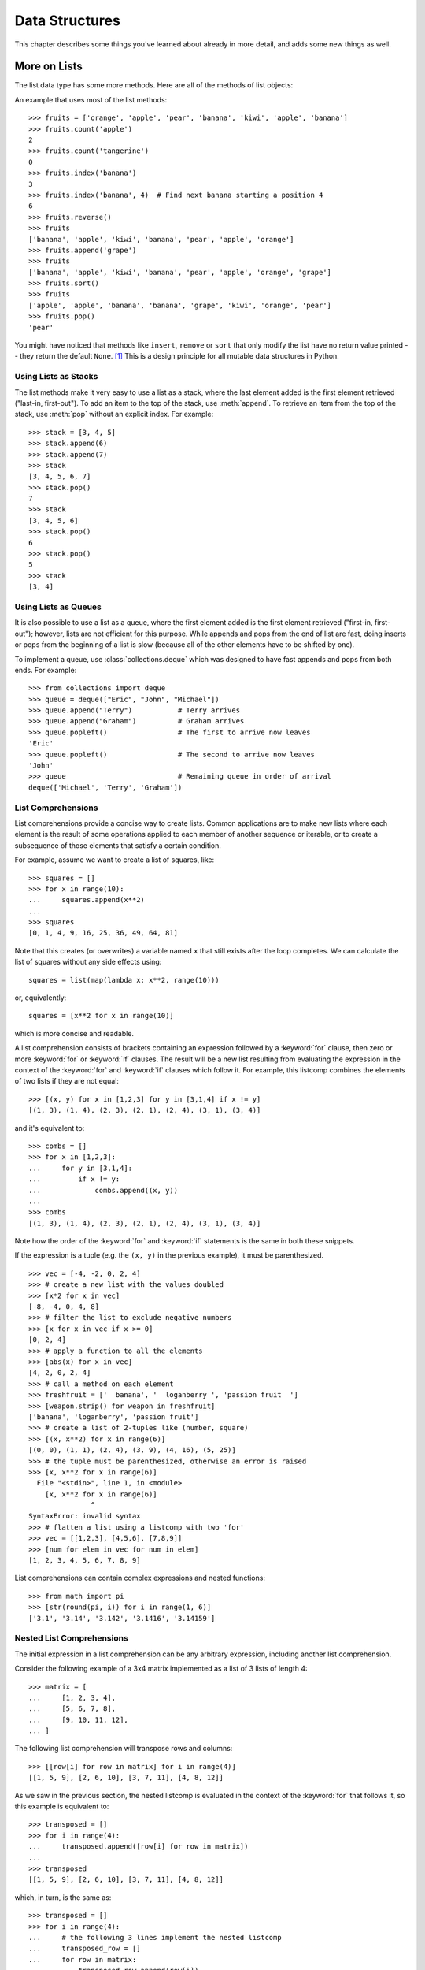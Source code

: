 .. _tut-structures:

***************
Data Structures
***************

This chapter describes some things you've learned about already in more detail,
and adds some new things as well.

.. _tut-morelists:

More on Lists
=============

The list data type has some more methods.  Here are all of the methods of list
objects:


.. method:: list.append(x)
   :noindex:

   Add an item to the end of the list.  Equivalent to ``a[len(a):] = [x]``.


.. method:: list.extend(iterable)
   :noindex:

   Extend the list by appending all the items from the iterable.  Equivalent to
   ``a[len(a):] = iterable``.


.. method:: list.insert(i, x)
   :noindex:

   Insert an item at a given position.  The first argument is the index of the
   element before which to insert, so ``a.insert(0, x)`` inserts at the front of
   the list, and ``a.insert(len(a), x)`` is equivalent to ``a.append(x)``.


.. method:: list.remove(x)
   :noindex:

   Remove the first item from the list whose value is equal to *x*.  It is an error if
   there is no such item.


.. method:: list.pop([i])
   :noindex:

   Remove the item at the given position in the list, and return it.  If no index
   is specified, ``a.pop()`` removes and returns the last item in the list.  (The
   square brackets around the *i* in the method signature denote that the parameter
   is optional, not that you should type square brackets at that position.  You
   will see this notation frequently in the Python Library Reference.)


.. method:: list.clear()
   :noindex:

   Remove all items from the list.  Equivalent to ``del a[:]``.


.. method:: list.index(x[, start[, end]])
   :noindex:

   Return zero-based index in the list of the first item whose value is equal to *x*.
   Raises a :exc:`ValueError` if there is no such item.

   The optional arguments *start* and *end* are interpreted as in the slice
   notation and are used to limit the search to a particular subsequence of
   the list.  The returned index is computed relative to the beginning of the full
   sequence rather than the *start* argument.


.. method:: list.count(x)
   :noindex:

   Return the number of times *x* appears in the list.


.. method:: list.sort(key=None, reverse=False)
   :noindex:

   Sort the items of the list in place (the arguments can be used for sort
   customization, see :func:`sorted` for their explanation).


.. method:: list.reverse()
   :noindex:

   Reverse the elements of the list in place.


.. method:: list.copy()
   :noindex:

   Return a shallow copy of the list.  Equivalent to ``a[:]``.


An example that uses most of the list methods::

    >>> fruits = ['orange', 'apple', 'pear', 'banana', 'kiwi', 'apple', 'banana']
    >>> fruits.count('apple')
    2
    >>> fruits.count('tangerine')
    0
    >>> fruits.index('banana')
    3
    >>> fruits.index('banana', 4)  # Find next banana starting a position 4
    6
    >>> fruits.reverse()
    >>> fruits
    ['banana', 'apple', 'kiwi', 'banana', 'pear', 'apple', 'orange']
    >>> fruits.append('grape')
    >>> fruits
    ['banana', 'apple', 'kiwi', 'banana', 'pear', 'apple', 'orange', 'grape']
    >>> fruits.sort()
    >>> fruits
    ['apple', 'apple', 'banana', 'banana', 'grape', 'kiwi', 'orange', 'pear']
    >>> fruits.pop()
    'pear'

You might have noticed that methods like ``insert``, ``remove`` or ``sort`` that
only modify the list have no return value printed -- they return the default
``None``. [1]_  This is a design principle for all mutable data structures in
Python.


.. _tut-lists-as-stacks:

Using Lists as Stacks
---------------------

.. sectionauthor:: Ka-Ping Yee <ping@lfw.org>


The list methods make it very easy to use a list as a stack, where the last
element added is the first element retrieved ("last-in, first-out").  To add an
item to the top of the stack, use :meth:`append`.  To retrieve an item from the
top of the stack, use :meth:`pop` without an explicit index.  For example::

   >>> stack = [3, 4, 5]
   >>> stack.append(6)
   >>> stack.append(7)
   >>> stack
   [3, 4, 5, 6, 7]
   >>> stack.pop()
   7
   >>> stack
   [3, 4, 5, 6]
   >>> stack.pop()
   6
   >>> stack.pop()
   5
   >>> stack
   [3, 4]


.. _tut-lists-as-queues:

Using Lists as Queues
---------------------

.. sectionauthor:: Ka-Ping Yee <ping@lfw.org>

It is also possible to use a list as a queue, where the first element added is
the first element retrieved ("first-in, first-out"); however, lists are not
efficient for this purpose.  While appends and pops from the end of list are
fast, doing inserts or pops from the beginning of a list is slow (because all
of the other elements have to be shifted by one).

To implement a queue, use :class:`collections.deque` which was designed to
have fast appends and pops from both ends.  For example::

   >>> from collections import deque
   >>> queue = deque(["Eric", "John", "Michael"])
   >>> queue.append("Terry")           # Terry arrives
   >>> queue.append("Graham")          # Graham arrives
   >>> queue.popleft()                 # The first to arrive now leaves
   'Eric'
   >>> queue.popleft()                 # The second to arrive now leaves
   'John'
   >>> queue                           # Remaining queue in order of arrival
   deque(['Michael', 'Terry', 'Graham'])


.. _tut-listcomps:

List Comprehensions
-------------------

List comprehensions provide a concise way to create lists.
Common applications are to make new lists where each element is the result of
some operations applied to each member of another sequence or iterable, or to
create a subsequence of those elements that satisfy a certain condition.

For example, assume we want to create a list of squares, like::

   >>> squares = []
   >>> for x in range(10):
   ...     squares.append(x**2)
   ...
   >>> squares
   [0, 1, 4, 9, 16, 25, 36, 49, 64, 81]

Note that this creates (or overwrites) a variable named ``x`` that still exists
after the loop completes.  We can calculate the list of squares without any
side effects using::

   squares = list(map(lambda x: x**2, range(10)))

or, equivalently::

   squares = [x**2 for x in range(10)]

which is more concise and readable.

A list comprehension consists of brackets containing an expression followed
by a :keyword:`for` clause, then zero or more :keyword:`for` or :keyword:`if`
clauses.  The result will be a new list resulting from evaluating the expression
in the context of the :keyword:`for` and :keyword:`if` clauses which follow it.
For example, this listcomp combines the elements of two lists if they are not
equal::

   >>> [(x, y) for x in [1,2,3] for y in [3,1,4] if x != y]
   [(1, 3), (1, 4), (2, 3), (2, 1), (2, 4), (3, 1), (3, 4)]

and it's equivalent to::

   >>> combs = []
   >>> for x in [1,2,3]:
   ...     for y in [3,1,4]:
   ...         if x != y:
   ...             combs.append((x, y))
   ...
   >>> combs
   [(1, 3), (1, 4), (2, 3), (2, 1), (2, 4), (3, 1), (3, 4)]

Note how the order of the :keyword:`for` and :keyword:`if` statements is the
same in both these snippets.

If the expression is a tuple (e.g. the ``(x, y)`` in the previous example),
it must be parenthesized. ::

   >>> vec = [-4, -2, 0, 2, 4]
   >>> # create a new list with the values doubled
   >>> [x*2 for x in vec]
   [-8, -4, 0, 4, 8]
   >>> # filter the list to exclude negative numbers
   >>> [x for x in vec if x >= 0]
   [0, 2, 4]
   >>> # apply a function to all the elements
   >>> [abs(x) for x in vec]
   [4, 2, 0, 2, 4]
   >>> # call a method on each element
   >>> freshfruit = ['  banana', '  loganberry ', 'passion fruit  ']
   >>> [weapon.strip() for weapon in freshfruit]
   ['banana', 'loganberry', 'passion fruit']
   >>> # create a list of 2-tuples like (number, square)
   >>> [(x, x**2) for x in range(6)]
   [(0, 0), (1, 1), (2, 4), (3, 9), (4, 16), (5, 25)]
   >>> # the tuple must be parenthesized, otherwise an error is raised
   >>> [x, x**2 for x in range(6)]
     File "<stdin>", line 1, in <module>
       [x, x**2 for x in range(6)]
                  ^
   SyntaxError: invalid syntax
   >>> # flatten a list using a listcomp with two 'for'
   >>> vec = [[1,2,3], [4,5,6], [7,8,9]]
   >>> [num for elem in vec for num in elem]
   [1, 2, 3, 4, 5, 6, 7, 8, 9]

List comprehensions can contain complex expressions and nested functions::

   >>> from math import pi
   >>> [str(round(pi, i)) for i in range(1, 6)]
   ['3.1', '3.14', '3.142', '3.1416', '3.14159']

Nested List Comprehensions
--------------------------

The initial expression in a list comprehension can be any arbitrary expression,
including another list comprehension.

Consider the following example of a 3x4 matrix implemented as a list of
3 lists of length 4::

   >>> matrix = [
   ...     [1, 2, 3, 4],
   ...     [5, 6, 7, 8],
   ...     [9, 10, 11, 12],
   ... ]

The following list comprehension will transpose rows and columns::

   >>> [[row[i] for row in matrix] for i in range(4)]
   [[1, 5, 9], [2, 6, 10], [3, 7, 11], [4, 8, 12]]

As we saw in the previous section, the nested listcomp is evaluated in
the context of the :keyword:`for` that follows it, so this example is
equivalent to::

   >>> transposed = []
   >>> for i in range(4):
   ...     transposed.append([row[i] for row in matrix])
   ...
   >>> transposed
   [[1, 5, 9], [2, 6, 10], [3, 7, 11], [4, 8, 12]]

which, in turn, is the same as::

   >>> transposed = []
   >>> for i in range(4):
   ...     # the following 3 lines implement the nested listcomp
   ...     transposed_row = []
   ...     for row in matrix:
   ...         transposed_row.append(row[i])
   ...     transposed.append(transposed_row)
   ...
   >>> transposed
   [[1, 5, 9], [2, 6, 10], [3, 7, 11], [4, 8, 12]]

In the real world, you should prefer built-in functions to complex flow statements.
The :func:`zip` function would do a great job for this use case::

   >>> list(zip(*matrix))
   [(1, 5, 9), (2, 6, 10), (3, 7, 11), (4, 8, 12)]

See :ref:`tut-unpacking-arguments` for details on the asterisk in this line.

.. _tut-del:

The :keyword:`del` statement
============================

There is a way to remove an item from a list given its index instead of its
value: the :keyword:`del` statement.  This differs from the :meth:`pop` method
which returns a value.  The :keyword:`del` statement can also be used to remove
slices from a list or clear the entire list (which we did earlier by assignment
of an empty list to the slice).  For example::

   >>> a = [-1, 1, 66.25, 333, 333, 1234.5]
   >>> del a[0]
   >>> a
   [1, 66.25, 333, 333, 1234.5]
   >>> del a[2:4]
   >>> a
   [1, 66.25, 1234.5]
   >>> del a[:]
   >>> a
   []

:keyword:`del` can also be used to delete entire variables::

   >>> del a

Referencing the name ``a`` hereafter is an error (at least until another value
is assigned to it).  We'll find other uses for :keyword:`del` later.


.. _tut-tuples:

Tuples and Sequences
====================

We saw that lists and strings have many common properties, such as indexing and
slicing operations.  They are two examples of *sequence* data types (see
:ref:`typesseq`).  Since Python is an evolving language, other sequence data
types may be added.  There is also another standard sequence data type: the
*tuple*.

A tuple consists of a number of values separated by commas, for instance::

   >>> t = 12345, 54321, 'hello!'
   >>> t[0]
   12345
   >>> t
   (12345, 54321, 'hello!')
   >>> # Tuples may be nested:
   ... u = t, (1, 2, 3, 4, 5)
   >>> u
   ((12345, 54321, 'hello!'), (1, 2, 3, 4, 5))
   >>> # Tuples are immutable:
   ... t[0] = 88888
   Traceback (most recent call last):
     File "<stdin>", line 1, in <module>
   TypeError: 'tuple' object does not support item assignment
   >>> # but they can contain mutable objects:
   ... v = ([1, 2, 3], [3, 2, 1])
   >>> v
   ([1, 2, 3], [3, 2, 1])


As you see, on output tuples are always enclosed in parentheses, so that nested
tuples are interpreted correctly; they may be input with or without surrounding
parentheses, although often parentheses are necessary anyway (if the tuple is
part of a larger expression).  It is not possible to assign to the individual
items of a tuple, however it is possible to create tuples which contain mutable
objects, such as lists.

Though tuples may seem similar to lists, they are often used in different
situations and for different purposes.
Tuples are :term:`immutable`, and usually contain a heterogeneous sequence of
elements that are accessed via unpacking (see later in this section) or indexing
(or even by attribute in the case of :func:`namedtuples <collections.namedtuple>`).
Lists are :term:`mutable`, and their elements are usually homogeneous and are
accessed by iterating over the list.

A special problem is the construction of tuples containing 0 or 1 items: the
syntax has some extra quirks to accommodate these.  Empty tuples are constructed
by an empty pair of parentheses; a tuple with one item is constructed by
following a value with a comma (it is not sufficient to enclose a single value
in parentheses). Ugly, but effective.  For example::

   >>> empty = ()
   >>> singleton = 'hello',    # <-- note trailing comma
   >>> len(empty)
   0
   >>> len(singleton)
   1
   >>> singleton
   ('hello',)

The statement ``t = 12345, 54321, 'hello!'`` is an example of *tuple packing*:
the values ``12345``, ``54321`` and ``'hello!'`` are packed together in a tuple.
The reverse operation is also possible::

   >>> x, y, z = t

This is called, appropriately enough, *sequence unpacking* and works for any
sequence on the right-hand side.  Sequence unpacking requires that there are as
many variables on the left side of the equals sign as there are elements in the
sequence.  Note that multiple assignment is really just a combination of tuple
packing and sequence unpacking.


.. _tut-sets:

Sets
====

Python also includes a data type for *sets*.  A set is an unordered collection
with no duplicate elements.  Basic uses include membership testing and
eliminating duplicate entries.  Set objects also support mathematical operations
like union, intersection, difference, and symmetric difference.

Curly braces or the :func:`set` function can be used to create sets.  Note: to
create an empty set you have to use ``set()``, not ``{}``; the latter creates an
empty dictionary, a data structure that we discuss in the next section.

Here is a brief demonstration::

   >>> basket = {'apple', 'orange', 'apple', 'pear', 'orange', 'banana'}
   >>> print(basket)                      # show that duplicates have been removed
   {'orange', 'banana', 'pear', 'apple'}
   >>> 'orange' in basket                 # fast membership testing
   True
   >>> 'crabgrass' in basket
   False

   >>> # Demonstrate set operations on unique letters from two words
   ...
   >>> a = set('abracadabra')
   >>> b = set('alacazam')
   >>> a                                  # unique letters in a
   {'a', 'r', 'b', 'c', 'd'}
   >>> a - b                              # letters in a but not in b
   {'r', 'd', 'b'}
   >>> a | b                              # letters in a or b or both
   {'a', 'c', 'r', 'd', 'b', 'm', 'z', 'l'}
   >>> a & b                              # letters in both a and b
   {'a', 'c'}
   >>> a ^ b                              # letters in a or b but not both
   {'r', 'd', 'b', 'm', 'z', 'l'}

Similarly to :ref:`list comprehensions <tut-listcomps>`, set comprehensions
are also supported::

   >>> a = {x for x in 'abracadabra' if x not in 'abc'}
   >>> a
   {'r', 'd'}


.. _tut-dictionaries:

Dictionaries
============

Another useful data type built into Python is the *dictionary* (see
:ref:`typesmapping`). Dictionaries are sometimes found in other languages as
"associative memories" or "associative arrays".  Unlike sequences, which are
indexed by a range of numbers, dictionaries are indexed by *keys*, which can be
any immutable type; strings and numbers can always be keys.  Tuples can be used
as keys if they contain only strings, numbers, or tuples; if a tuple contains
any mutable object either directly or indirectly, it cannot be used as a key.
You can't use lists as keys, since lists can be modified in place using index
assignments, slice assignments, or methods like :meth:`append` and
:meth:`extend`.

It is best to think of a dictionary as a set of *key: value* pairs,
with the requirement that the keys are unique (within one dictionary). A pair of
braces creates an empty dictionary: ``{}``. Placing a comma-separated list of
key:value pairs within the braces adds initial key:value pairs to the
dictionary; this is also the way dictionaries are written on output.

The main operations on a dictionary are storing a value with some key and
extracting the value given the key.  It is also possible to delete a key:value
pair with ``del``. If you store using a key that is already in use, the old
value associated with that key is forgotten.  It is an error to extract a value
using a non-existent key.

Performing ``list(d)`` on a dictionary returns a list of all the keys
used in the dictionary, in insertion order (if you want it sorted, just use
``sorted(d)`` instead). To check whether a single key is in the
dictionary, use the :keyword:`in` keyword.

Here is a small example using a dictionary::

   >>> tel = {'jack': 4098, 'sape': 4139}
   >>> tel['guido'] = 4127
   >>> tel
   {'jack': 4098, 'sape': 4139, 'guido': 4127}
   >>> tel['jack']
   4098
   >>> del tel['sape']
   >>> tel['irv'] = 4127
   >>> tel
   {'jack': 4098, 'guido': 4127, 'irv': 4127}
   >>> list(tel)
   ['jack', 'guido', 'irv']
   >>> sorted(tel)
   ['guido', 'irv', 'jack']
   >>> 'guido' in tel
   True
   >>> 'jack' not in tel
   False

The :func:`dict` constructor builds dictionaries directly from sequences of
key-value pairs::

   >>> dict([('sape', 4139), ('guido', 4127), ('jack', 4098)])
   {'sape': 4139, 'guido': 4127, 'jack': 4098}

In addition, dict comprehensions can be used to create dictionaries from
arbitrary key and value expressions::

   >>> {x: x**2 for x in (2, 4, 6)}
   {2: 4, 4: 16, 6: 36}

When the keys are simple strings, it is sometimes easier to specify pairs using
keyword arguments::

   >>> dict(sape=4139, guido=4127, jack=4098)
   {'sape': 4139, 'guido': 4127, 'jack': 4098}


.. _tut-loopidioms:

Looping Techniques
==================

When looping through dictionaries, the key and corresponding value can be
retrieved at the same time using the :meth:`items` method. ::

   >>> knights = {'gallahad': 'the pure', 'robin': 'the brave'}
   >>> for k, v in knights.items():
   ...     print(k, v)
   ...
   gallahad the pure
   robin the brave

When looping through a sequence, the position index and corresponding value can
be retrieved at the same time using the :func:`enumerate` function. ::

   >>> for i, v in enumerate(['tic', 'tac', 'toe']):
   ...     print(i, v)
   ...
   0 tic
   1 tac
   2 toe

To loop over two or more sequences at the same time, the entries can be paired
with the :func:`zip` function. ::

   >>> questions = ['name', 'quest', 'favorite color']
   >>> answers = ['lancelot', 'the holy grail', 'blue']
   >>> for q, a in zip(questions, answers):
   ...     print('What is your {0}?  It is {1}.'.format(q, a))
   ...
   What is your name?  It is lancelot.
   What is your quest?  It is the holy grail.
   What is your favorite color?  It is blue.

To loop over a sequence in reverse, first specify the sequence in a forward
direction and then call the :func:`reversed` function. ::

   >>> for i in reversed(range(1, 10, 2)):
   ...     print(i)
   ...
   9
   7
   5
   3
   1

To loop over a sequence in sorted order, use the :func:`sorted` function which
returns a new sorted list while leaving the source unaltered. ::

   >>> basket = ['apple', 'orange', 'apple', 'pear', 'orange', 'banana']
   >>> for f in sorted(set(basket)):
   ...     print(f)
   ...
   apple
   banana
   orange
   pear

It is sometimes tempting to change a list while you are looping over it;
however, it is often simpler and safer to create a new list instead. ::

   >>> import math
   >>> raw_data = [56.2, float('NaN'), 51.7, 55.3, 52.5, float('NaN'), 47.8]
   >>> filtered_data = []
   >>> for value in raw_data:
   ...     if not math.isnan(value):
   ...         filtered_data.append(value)
   ...
   >>> filtered_data
   [56.2, 51.7, 55.3, 52.5, 47.8]


.. _tut-conditions:

More on Conditions
==================

The conditions used in ``while`` and ``if`` statements can contain any
operators, not just comparisons.

The comparison operators ``in`` and ``not in`` check whether a value occurs
(does not occur) in a sequence.  The operators ``is`` and ``is not`` compare
whether two objects are really the same object; this only matters for mutable
objects like lists.  All comparison operators have the same priority, which is
lower than that of all numerical operators.

Comparisons can be chained.  For example, ``a < b == c`` tests whether ``a`` is
less than ``b`` and moreover ``b`` equals ``c``.

Comparisons may be combined using the Boolean operators ``and`` and ``or``, and
the outcome of a comparison (or of any other Boolean expression) may be negated
with ``not``.  These have lower priorities than comparison operators; between
them, ``not`` has the highest priority and ``or`` the lowest, so that ``A and
not B or C`` is equivalent to ``(A and (not B)) or C``. As always, parentheses
can be used to express the desired composition.

The Boolean operators ``and`` and ``or`` are so-called *short-circuit*
operators: their arguments are evaluated from left to right, and evaluation
stops as soon as the outcome is determined.  For example, if ``A`` and ``C`` are
true but ``B`` is false, ``A and B and C`` does not evaluate the expression
``C``.  When used as a general value and not as a Boolean, the return value of a
short-circuit operator is the last evaluated argument.

It is possible to assign the result of a comparison or other Boolean expression
to a variable.  For example, ::

   >>> string1, string2, string3 = '', 'Trondheim', 'Hammer Dance'
   >>> non_null = string1 or string2 or string3
   >>> non_null
   'Trondheim'

Note that in Python, unlike C, assignment cannot occur inside expressions. C
programmers may grumble about this, but it avoids a common class of problems
encountered in C programs: typing ``=`` in an expression when ``==`` was
intended.


.. _tut-comparing:

Comparing Sequences and Other Types
===================================

Sequence objects may be compared to other objects with the same sequence type.
The comparison uses *lexicographical* ordering: first the first two items are
compared, and if they differ this determines the outcome of the comparison; if
they are equal, the next two items are compared, and so on, until either
sequence is exhausted. If two items to be compared are themselves sequences of
the same type, the lexicographical comparison is carried out recursively.  If
all items of two sequences compare equal, the sequences are considered equal.
If one sequence is an initial sub-sequence of the other, the shorter sequence is
the smaller (lesser) one.  Lexicographical ordering for strings uses the Unicode
code point number to order individual characters.  Some examples of comparisons
between sequences of the same type::

   (1, 2, 3)              < (1, 2, 4)
   [1, 2, 3]              < [1, 2, 4]
   'ABC' < 'C' < 'Pascal' < 'Python'
   (1, 2, 3, 4)           < (1, 2, 4)
   (1, 2)                 < (1, 2, -1)
   (1, 2, 3)             == (1.0, 2.0, 3.0)
   (1, 2, ('aa', 'ab'))   < (1, 2, ('abc', 'a'), 4)

Note that comparing objects of different types with ``<`` or ``>`` is legal
provided that the objects have appropriate comparison methods.  For example,
mixed numeric types are compared according to their numeric value, so 0 equals
0.0, etc.  Otherwise, rather than providing an arbitrary ordering, the
interpreter will raise a :exc:`TypeError` exception.


.. rubric:: Footnotes

.. [1] Other languages may return the mutated object, which allows method
       chaining, such as ``d->insert("a")->remove("b")->sort();``.
